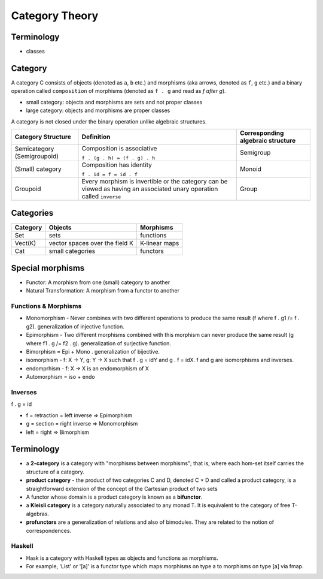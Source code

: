 Category Theory
===============

Terminology
-----------

* classes

Category
--------

A category C consists of objects (denoted as ``a``, ``b`` etc.) and morphisms
(aka arrows, denoted as ``f``, ``g`` etc.) and a binary operation called
``composition`` of morphisms (denoted as ``f . g`` and read as `f after g`).

* small category: objects and morphisms are sets and not proper classes
* large category: objects and morphisms are proper classes

A category is not closed under the binary operation unlike algebraic
structures.

+-----------------------------+-------------------------------------------+---------------------+
| Category Structure          | Definition                                | Corresponding       |
|                             |                                           | algebraic structure |
+=============================+===========================================+=====================+
| Semicategory (Semigroupoid) | Composition is associative                | Semigroup           |
|                             |                                           |                     |
|                             | ``f . (g . h) = (f . g) . h``             |                     |
+-----------------------------+-------------------------------------------+---------------------+
| (Small) category            | Composition has identity                  | Monoid              |
|                             |                                           |                     |
|                             | ``f . id = f = id . f``                   |                     |
+-----------------------------+-------------------------------------------+---------------------+
| Groupoid                    | Every morphism is invertible or the       |                     |
|                             | category can be viewed as having an       | Group               |
|                             | associated unary operation called         |                     |
|                             | ``inverse``                               |                     |
+-----------------------------+-------------------------------------------+---------------------+

Categories
----------

+---------+--------------------------------+---------------+
| Category| Objects                        | Morphisms     |
+=========+================================+===============+
| Set     | sets                           | functions     |
+---------+--------------------------------+---------------+
| Vect(K) | vector spaces over the field K | K-linear maps |
+---------+--------------------------------+---------------+
| Cat     | small categories               | functors      |
+---------+--------------------------------+---------------+

Special morphisms
-----------------

* Functor: A morphism from one (small) category to another
* Natural Transformation: A morphism from a functor to another

Functions & Morphisms
~~~~~~~~~~~~~~~~~~~~~

-  Monomorphism - Never combines with two different operations to
   produce the same result (f where f . g1 /= f . g2). generalization of
   injective function.
-  Epimorphism - Two different morphisms combined with this morphism can
   never produce the same result (g where f1 . g /= f2 . g).
   generalization of surjective function.
-  Bimorphism = Epi + Mono . generalization of bijective.
-  isomorphism - f: X -> Y, g: Y -> X such that f . g = idY and g . f =
   idX. f and g are isomorphisms and inverses.
-  endomprhism - f: X → X is an endomorphism of X
-  Automorphism = iso + endo

Inverses
~~~~~~~~

f . g = id

-  f = retraction = left inverse => Epimorphism
-  g = section = right inverse => Monomorphism
-  left = right => Bimorphism

Terminology
-----------

-  a **2-category** is a category with "morphisms between morphisms";
   that is, where each hom-set itself carries the structure of a
   category.
-  **product category** - the product of two categories C and D, denoted
   C × D and called a product category, is a straightforward extension
   of the concept of the Cartesian product of two sets
-  A functor whose domain is a product category is known as a
   **bifunctor**.
-  a **Kleisli category** is a category naturally associated to any
   monad T. It is equivalent to the category of free T-algebras.
-  **profunctors** are a generalization of relations and also of
   bimodules. They are related to the notion of correspondences.

Haskell
~~~~~~~

- Hask is a category with Haskell types as objects and functions as morphisms.
- For example, 'List' or '[a]' is a functor type which maps morphisms on type a to
  morphisms on type [a] via fmap.
